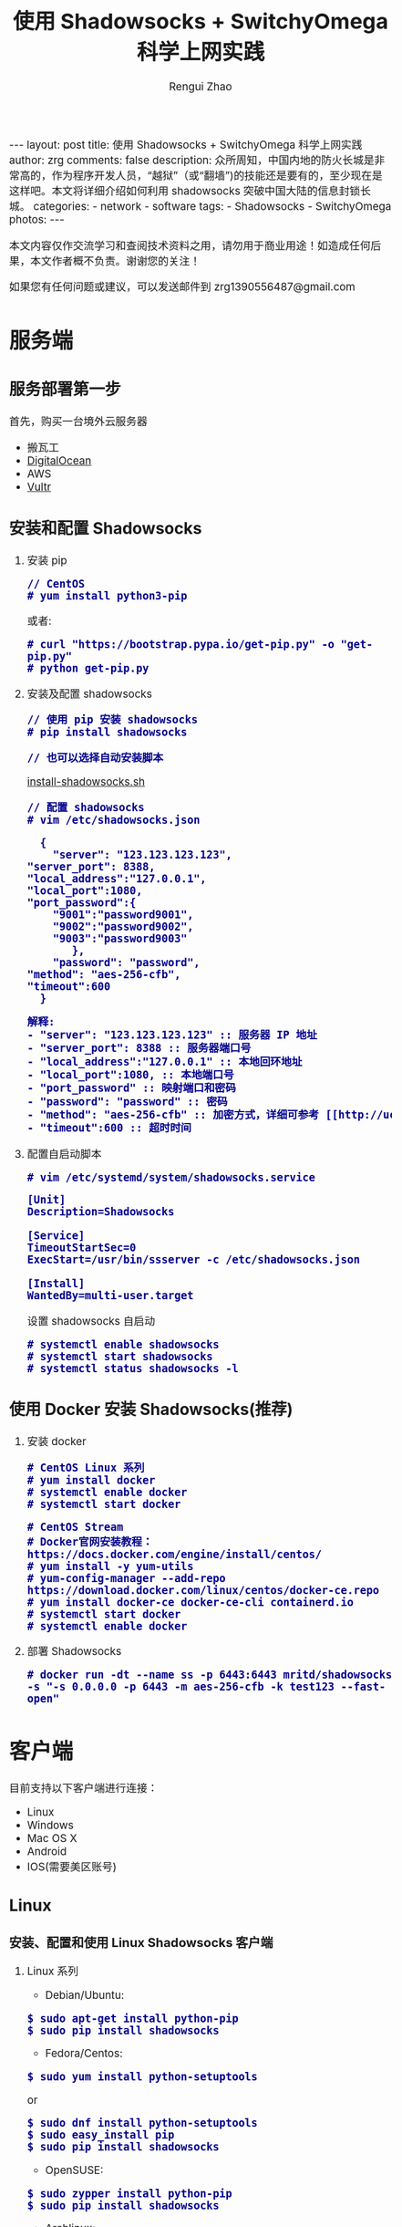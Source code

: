 #+TITLE:    使用 Shadowsocks + SwitchyOmega 科学上网实践
#+AUTHOR:   Rengui Zhao
#+EMAIL:    zrg1390556487@gmail.com
#+LANGUAGE:  cn
#+OPTIONS:   H:3 num:t toc:nil \n:nil @:t ::t |:t ^:nil -:t f:t *:t <:t
#+OPTIONS:   TeX:t LaTeX:t skip:nil d:nil todo:t pri:nil tags:not-in-toc
#+INFOJS_OPT: view:plain toc:t ltoc:t mouse:underline buttons:0 path:http://cs3.swfc.edu.cn/~20121156044/.org-info.js />
#+HTML_HEAD: <link rel="stylesheet" type="text/css" href="http://cs3.swfu.edu.cn/~20121156044/.org-manual.css" />
#+HTML_HEAD:    <style>body {font-size:14pt} code {font-weight:bold;font-size:100%; color:darkblue}</style>
#+EXPORT_SELECT_TAGS: export
#+EXPORT_EXCLUDE_TAGS: noexport
#+LINK_UP:   
#+LINK_HOME: 
#+XSLT: 

#+BEGIN_EXPORT HTML
---
layout: post
title: 使用 Shadowsocks + SwitchyOmega 科学上网实践
author: zrg
comments: false
description: 众所周知，中国内地的防火长城是非常高的，作为程序开发人员，“越狱”（或“翻墙”)的技能还是要有的，至少现在是这样吧。本文将详细介绍如何利用 shadowsocks 突破中国大陆的信息封锁长城。
categories:
- network
- software
tags:
- Shadowsocks
- SwitchyOmega
photos:
---
#+END_EXPORT

# (setq org-export-html-use-infojs nil)
本文内容仅作交流学习和查阅技术资料之用，请勿用于商业用途！如造成任何后果，本文作者概不负责。谢谢您的关注！
# (setq org-export-html-style nil)

#+BEGIN_CENTER 
如果您有任何问题或建议，可以发送邮件到 zrg1390556487@gmail.com
#+END_CENTER 

* 服务端
** 服务部署第一步
   首先，购买一台境外云服务器
   - 搬瓦工
   - [[https://www.digitalocean.com][DigitalOcean]]
   - AWS
   - [[https://www.vultr.com][Vultr]]
** 安装和配置 Shadowsocks
   1. 安装 pip
      : // CentOS
      : # yum install python3-pip
      或者:
      : # curl "https://bootstrap.pypa.io/get-pip.py" -o "get-pip.py"
      : # python get-pip.py
   2. 安装及配置 shadowsocks
      : // 使用 pip 安装 shadowsocks
      : # pip install shadowsocks
      
      : // 也可以选择自动安装脚本
      [[https://github.com/zhaorengui/article/blob/master/network/install-shadowsocks.sh][install-shadowsocks.sh]]
   
      : // 配置 shadowsocks
      : # vim /etc/shadowsocks.json
      #+BEGIN_SRC shell
      {
      	"server": "123.123.123.123",
	"server_port": 8388,
	"local_address":"127.0.0.1",
	"local_port":1080,
	"port_password":{
  		"9001":"password9001",
  		"9002":"password9002",
  		"9003":"password9003"
           },
        "password": "password",
	"method": "aes-256-cfb",
	"timeout":600
      }
      #+END_SRC
      #+BEGIN_SRC txt
      解释: 
      - "server": "123.123.123.123" :: 服务器 IP 地址
      - "server_port": 8388 :: 服务器端口号
      - "local_address":"127.0.0.1" :: 本地回环地址
      - "local_port":1080, :: 本地端口号
      - "port_password" :: 映射端口和密码
      - "password": "password" :: 密码
      - "method": "aes-256-cfb" :: 加密方式，详细可参考 [[http://ucdok.com/project/generate_password.html][password tool]]
      - "timeout":600 :: 超时时间
      #+END_SRC
      
   3. 配置自启动脚本
      : # vim /etc/systemd/system/shadowsocks.service
      #+BEGIN_SRC shell
      [Unit]
      Description=Shadowsocks
      
      [Service]
      TimeoutStartSec=0
      ExecStart=/usr/bin/ssserver -c /etc/shadowsocks.json
      
      [Install]
      WantedBy=multi-user.target
      #+END_SRC
      设置 shadowsocks 自启动
      : # systemctl enable shadowsocks
      : # systemctl start shadowsocks
      : # systemctl status shadowsocks -l
** 使用 Docker 安装 Shadowsocks(推荐)
   1. 安装 docker
      : # CentOS Linux 系列
      : # yum install docker
      : # systemctl enable docker
      : # systemctl start docker

      : # CentOS Stream
      : # Docker官网安装教程：https://docs.docker.com/engine/install/centos/
      : # yum install -y yum-utils
      : # yum-config-manager --add-repo https://download.docker.com/linux/centos/docker-ce.repo
      : # yum install docker-ce docker-ce-cli containerd.io
      : # systemctl start docker
      : # systemctl enable docker
   2. 部署 Shadowsocks
      : # docker run -dt --name ss -p 6443:6443 mritd/shadowsocks -s "-s 0.0.0.0 -p 6443 -m aes-256-cfb -k test123 --fast-open"
* 客户端
  目前支持以下客户端进行连接：
  - Linux
  - Windows
  - Mac OS X
  - Android
  - IOS(需要美区账号)
** Linux
*** 安装、配置和使用 Linux Shadowsocks 客户端
    1. Linux 系列
       + Debian/Ubuntu:
	 : $ sudo apt-get install python-pip
	 : $ sudo pip install shadowsocks
       + Fedora/Centos:
	 : $ sudo yum install python-setuptools
	 or
	 : $ sudo dnf install python-setuptools
	 : $ sudo easy_install pip
	 : $ sudo pip install shadowsocks
       + OpenSUSE:
	 : $ sudo zypper install python-pip
	 : $ sudo pip install shadowsocks
       + Archlinux:
	 : $ sudo pacman -S python-pip
	 : sudo pip install shadowsocks
       sslocal 是客户端软件，ssserver 是服务端软件，常见于 Linux 发行版，如 Ubuntu。sslocal 在 /usr/local/bin 目录下，也有其他发行版在 /usr/bin/ 目录下，可以使用 whereis 命令找到它的位置。
       : $ whereis sslocal
       sslocal: /usr/local/bin/sslocal
    2. /etc/shadowsocks.json
       #+BEGIN_SRC shell
       {
       "server":"server-ip",
       "server_port":8000,
       "local_address": "127.0.0.1",
       "local_port":1080,
       "password":"your-password",
       "timeout":600,
       "method":"aes-256-cfb"
       }
       #+END_SRC
       : // 启动
       : $ sudo sslocal -c /etc/shadowsocks.json

       : // 后台运行
       : $ sudo sslocal -c /etc/shadowsocks.json -d start
    3. /etc/rc.local
       : $ sudo vim /etc/rc.local
       #+BEGIN_SRC shell
       sudo sslocal -c /etc/shadowsocks.json -d start
       #+END_SRC

       : // 检查是否正常工作
       : # sudo systemctl status rc-local.service
*** 开启全局代理
    1. 安装及配置 polipo
       : $ sudo apt install polipo
       : $ sudo vim /etc/polipo/config
       #+NAME: config
       #+BEGIN_SRC shell
       logSyslog = true
       logFile = /var/log/polipo/polipo.log
       proxyAddress = "0.0.0.0"
       socksParentProxy = "127.0.0.1:1080"
       socksProxyType = socks5
       chunkHighMark = 50331648
       objectHighMark = 16384
       serverMaxSlots = 64
       serverSlots = 16
       serverSlots1 = 32
       #+END_SRC
    2. 重启 polipo
       : $ sudo systemctl restart polipo
    3. 设置全局变量 http_proxy and https_proxy
       : $ export http_proxy="http://127.0.0.1:8123/"
       : $ export https_proxy="https://127.0.0.1:8123/"
    4. 测试
       : $ curl www.google.com
*** 问题解决
    1. ShadowSocks start error: undefined symbol EVP_CIPHER_CTX_cleanup
       [原因分析]
       : openssl 1.1.0 "EVP_CIPHER_CTX_cleanup" is old.
       [解决办法]
       : $ vim /usr/local/lib/python3.5/dist-packages/shadowsocks/crypto/openssl.py
       #+NAME: openssl.py
       #+BEGIN_SRC python
	 VIM Command：
	 :%s/cleanup/reset/
	 :x
       #+END_SRC
    2. not support "chacha20"
       [解决办法]
       : $ apt install m2crypto gcc -y
       : $ wget -N --no-check-certificate https://download.libsodium.org/libsodium/releases/libsodium-1.0.8.tar.gz
       : $ tar zxvf libsodium-1.0.8.tar.gz
       : $ cd libsodium-1.0.8
       : $ sudo ./configure
       : $ sudo make && make install
       : $ sudo echo "include ld.so.conf.d/*.conf" > /etc/ld.so.conf
       : $ sudo echo "/lib" >> /etc/ld.so.conf
       : $ sudo echo "/usr/lib64" >> /etc/ld.so.conf
       : $ sudo echo "/usr/local/lib" >> /etc/ld.so.conf
       : $ sudo ldconfig
** Windows
*** 下载
    发送邮件至 zrg1390556487@gmail.com，索取 Windows Shadowsocks 客户端。
*** 配置
    1. 解压
       [[file:{{site.url}}/assets/images/shadowsocks-20170123111438.png]]
    2. 运行
       [[file:{{site.url}}/assets/images/shadowsocks-20170123111902.png]]
    3. 配置
       [[file:{{site.url}}/assets/images/shadowsocks-20170123111953.png]]
    4. 设置代理
       [[file:{{site.url}}/assets/images/shadowsocks-20170123112126.png]]
** Android
*** 下载
    发送邮件至 zrg1390556487@gmail.com，索取 Android Shadowsocks 客户端。
*** 配置
    [[file:{{site.url}}/assets/images/shadowsocks-20170123141118.png]]
** IOS
   1. 打开 Apple 应用市场, 搜索 "shadowrocket"。我记得不错的话，标价应该是：￥12
   2. 配置
      [[file:{{site.url}}/assets/images/ios-shadowrocket-01.jpeg]]
      [[file:{{site.url}}/assets/images/ios-shadowrocket-02.jpeg]]
** Mac OS X
   https://github.com/shadowsocks/ShadowsocksX-NG
* 浏览器插件：SwitchyOmega
  该插件用于调节代理，方便快速切换代理上网模式。根据目前使用经验，Linux 必装，Windows 可选。
** 下载
   发送邮件至 zrg1390556487@gmail.com，索取 Mac OS X Shadowsocks 客户端。
** 配置
   1. 设置代理
      [[file:{{site.url}}/assets/images/switchyomega-01.png]]
   2. 设定规则
      [[file:{{site.url}}/assets/images/switchyomega-02.png]]
      *可选规则*
      : rule:http://autoproxy-gfwlist.googlecode.com/svn/trunk/gfwlist.txt
      or
      : https://raw.githubusercontent.com/gfwlist/gfwlist/master/gfwlist.txt
* 参考资料
  + https://zh.wikipedia.org/zh-hans/Shadowsocks
  + https://shadowsocks.com
  + http://shadowsocks.org/
  + [[http://morning.work/page/2015-12/install-shadowsocks-on-centos-7.html][在 CentOS 7 下安装配置 shadowsocks]]
  + [[https://www.linuxbabe.com/desktop-linux/how-to-install-and-use-shadowsocks-command-line-client][Install And Use Shadowsocks Command Line Client on Linux]]
  + [[https://doub.io/ss-jc10/][ShadowsocksR 客户端 小白使用教程]]
  + [[https://kionf.com/2016/12/15/errornote-ss/][ShadowSocks启动报错undefined symbol EVP_CIPHER_CTX_cleanup]]
  + [[https://github.com/FelisCatus/SwitchyOmega/wiki/GFWList][SwitchyOmega]]
  + [[https://doub.io/ss-jc25/][IOS系统推荐几款支持Shadowsocks的代理软件]]
  + [[http://www.jeyzhang.com/how-to-install-and-setup-shadowsocks-client-in-different-os.html][各种系统下Shadowsocks客户端的安装与配置]]
  + [[https://www.jianshu.com/p/41378f4e14bc][linux 配置shadowsocks代理全局代理]]
  + [[https://blog.csdn.net/guizaijianchic/article/details/78422811][linux ubuntu下使用ss设置全局代理,命令行也走代理]]
